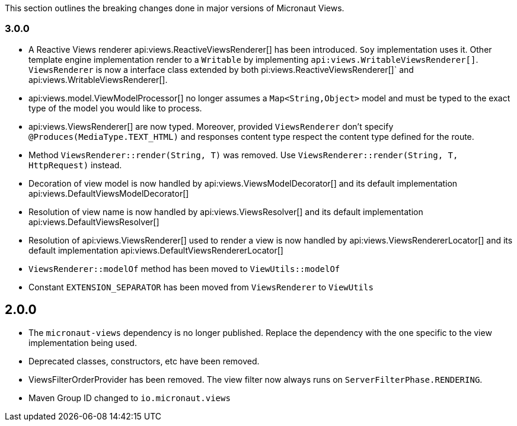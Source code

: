 This section outlines the breaking changes done in major versions of Micronaut Views.

=== 3.0.0

* A Reactive Views renderer api:views.ReactiveViewsRenderer[] has been introduced. `Soy` implementation uses it. Other template engine implementation render to a `Writable`
by implementing `api:views.WritableViewsRenderer[]`. `ViewsRenderer` is now a interface class extended by both pi:views.ReactiveViewsRenderer[]` and api:views.WritableViewsRenderer[].

* api:views.model.ViewModelProcessor[] no longer assumes a `Map<String,Object>` model and must be typed to the exact type of the model you would like to process.

* api:views.ViewsRenderer[] are now typed. Moreover, provided `ViewsRenderer` don't specify `@Produces(MediaType.TEXT_HTML)` and responses content type respect the content type defined for the route.

* Method `ViewsRenderer::render(String, T)` was removed. Use `ViewsRenderer::render(String, T, HttpRequest)` instead.

* Decoration of view model is now handled by api:views.ViewsModelDecorator[] and its default implementation api:views.DefaultViewsModelDecorator[]

* Resolution of view name is now handled by api:views.ViewsResolver[] and its default implementation api:views.DefaultViewsResolver[]

* Resolution of api:views.ViewsRenderer[] used to render a view is now handled by api:views.ViewsRendererLocator[] and its default implementation api:views.DefaultViewsRendererLocator[]

* `ViewsRenderer::modelOf` method has been moved to `ViewUtils::modelOf`

* Constant `EXTENSION_SEPARATOR` has been moved from `ViewsRenderer` to `ViewUtils`

== 2.0.0

* The `micronaut-views` dependency is no longer published. Replace the dependency with the one specific to the view implementation being used.
* Deprecated classes, constructors, etc have been removed.
* ViewsFilterOrderProvider has been removed. The view filter now always runs on `ServerFilterPhase.RENDERING`.
* Maven Group ID changed to `io.micronaut.views`